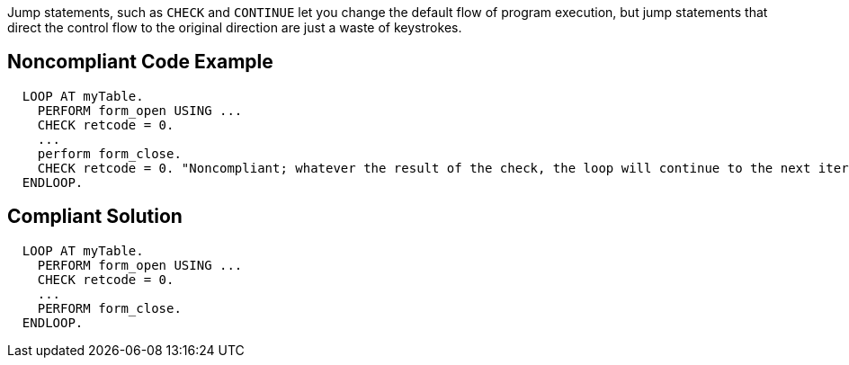 Jump statements, such as ``CHECK`` and ``CONTINUE`` let you change the default flow of program execution, but jump statements that direct the control flow to the original direction are just a waste of keystrokes.

== Noncompliant Code Example

----
  LOOP AT myTable.
    PERFORM form_open USING ...
    CHECK retcode = 0.
    ...
    perform form_close.
    CHECK retcode = 0. "Noncompliant; whatever the result of the check, the loop will continue to the next iteration
  ENDLOOP.
----

== Compliant Solution

----
  LOOP AT myTable.
    PERFORM form_open USING ...
    CHECK retcode = 0.
    ...
    PERFORM form_close.
  ENDLOOP.
----
